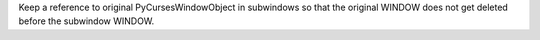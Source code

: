 Keep a reference to original PyCursesWindowObject in subwindows so
that the original WINDOW does not get deleted before the subwindow
WINDOW.
